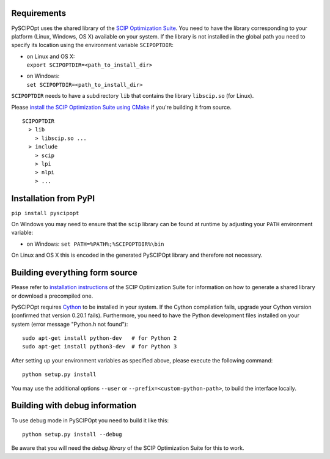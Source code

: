 Requirements
============

PySCIPOpt uses the shared library of the `SCIP Optimization
Suite <http://scip.zib.de/>`__. You need to have the library
corresponding to your platform (Linux, Windows, OS X) available on your
system. If the library is not installed in the global path you need to
specify its location using the environment variable ``SCIPOPTDIR``:

-  | on Linux and OS X:
   | ``export SCIPOPTDIR=<path_to_install_dir>``

-  | on Windows:
   | ``set SCIPOPTDIR=<path_to_install_dir>``

``SCIPOPTDIR`` needs to have a subdirectory ``lib`` that contains the
library ``libscip.so`` (for Linux).

Please `install the SCIP Optimization Suite using CMake <http://scip.zib.de/doc/html/CMAKE.php>`__ if you're building
it from source.

::

    SCIPOPTDIR
      > lib
        > libscip.so ...
      > include
        > scip
        > lpi
        > nlpi
        > ...

Installation from PyPI
======================

``pip install pyscipopt``

On Windows you may need to ensure that the ``scip`` library can be
found at runtime by adjusting your ``PATH`` environment variable:

-  on Windows:
   ``set PATH=%PATH%;%SCIPOPTDIR%\bin``

On Linux and OS X this is encoded in the generated PySCIPOpt library and
therefore not necessary.

Building everything form source
===============================

Please refer to `installation
instructions <http://scip.zib.de/doc/html/CMAKE.php>`__ of the SCIP
Optimization Suite for information on how to generate a shared library
or download a precompiled one.

PySCIPOpt requires `Cython <http://cython.org/>`__ to be installed in
your system. If the Cython compilation fails, upgrade your Cython
version (confirmed that version 0.20.1 fails). Furthermore, you need to
have the Python development files installed on your system (error
message "Python.h not found"):

::

    sudo apt-get install python-dev   # for Python 2
    sudo apt-get install python3-dev  # for Python 3

After setting up your environment variables as specified above, please
execute the following command:

::

    python setup.py install

You may use the additional options ``--user`` or
``--prefix=<custom-python-path>``, to build the interface locally.

Building with debug information
===============================

To use debug mode in PySCIPOpt you need to build it like this:

::

    python setup.py install --debug

Be aware that you will need the *debug library* of the SCIP Optimization
Suite for this to work.
